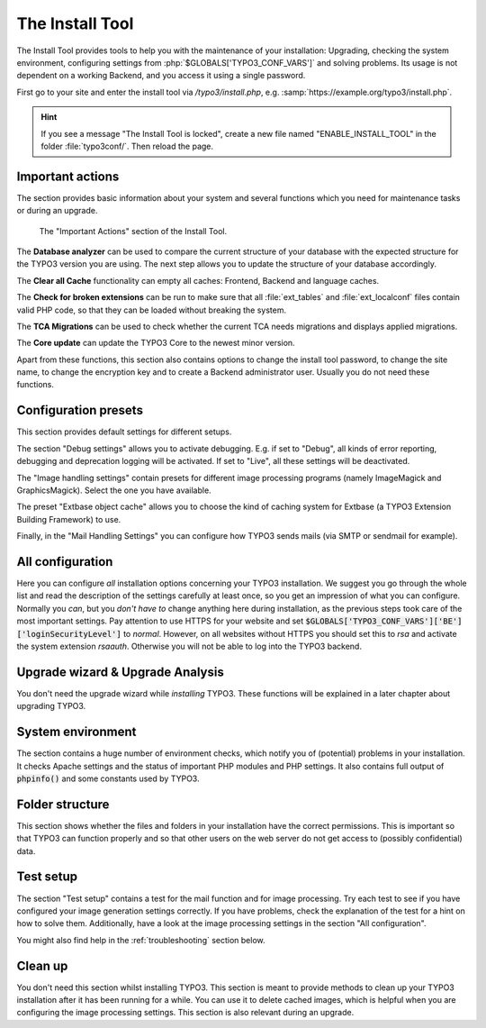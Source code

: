 ﻿.. include:: /Includes.rst.txt


.. _the-install-tool-in-depth:

The Install Tool
^^^^^^^^^^^^^^^^

The Install Tool provides tools to help you with the maintenance of your
installation: Upgrading, checking the system environment, configuring
settings from :php:`$GLOBALS['TYPO3_CONF_VARS']` and solving problems. Its
usage is not dependent on a working Backend, and you access it
using a single password.

First go to your site and enter the install tool via `/typo3/install.php`, e.g. :samp:`https://example.org/typo3/install.php`.

.. hint::

   If you see a message "The Install Tool is locked", create a new file
   named "ENABLE_INSTALL_TOOL" in the folder :file:`typo3conf/`. Then reload the
   page.


.. _important-actions:

Important actions
"""""""""""""""""

The section provides basic information about your system and several
functions which you need for maintenance tasks or during an upgrade.

.. figure:: ../../Images/Important-Actions.png
   :class: with-shadow
   :alt: Important Actions

   The "Important Actions" section of the Install Tool.



The **Database analyzer** can be used to compare the current structure
of your database with the expected structure for the TYPO3 version you
are using. The next step allows you to update the structure of your
database accordingly.

The **Clear all Cache** functionality can empty all caches: Frontend,
Backend and language caches.

The **Check for broken extensions** can be run to make sure that
all :file:`ext_tables` and :file:`ext_localconf` files contain valid
PHP code, so that they can be loaded without breaking the system.

The **TCA Migrations** can be used to check whether the current TCA
needs migrations and displays applied migrations.

The **Core update** can update the TYPO3 Core to the newest minor version.

Apart from these functions, this section also contains options to
change the install tool password, to change the site name, to change the
encryption key and to create a Backend administrator user. Usually you
do not need these functions.


.. _configuration-presets:

Configuration presets
"""""""""""""""""""""

This section provides default settings for different setups.

The section "Debug settings" allows you to activate debugging. E.g. if
set to "Debug", all kinds of error reporting, debugging and deprecation
logging will be activated. If set to "Live", all these settings will be
deactivated.

The "Image handling settings" contain presets for different image
processing programs (namely ImageMagick and GraphicsMagick). Select
the one you have available.

The preset "Extbase object cache" allows you to choose the kind of
caching system for Extbase (a TYPO3 Extension Building Framework) to use.

Finally, in the "Mail Handling Settings" you can configure how TYPO3 sends
mails (via SMTP or sendmail for example).


.. _all-configuration:

All configuration
"""""""""""""""""

Here you can configure *all* installation options concerning your TYPO3
installation. We suggest you go through the whole list and read the
description of the settings carefully at least once, so you get an
impression of what you can configure. Normally you *can*, but you *don't
have to* change anything here during installation, as the previous steps
took care of the most important settings.
Pay attention to use HTTPS for your website and set :code:`$GLOBALS['TYPO3_CONF_VARS']['BE']['loginSecurityLevel']` to `normal`.
However, on all websites without HTTPS you should set this to `rsa` and
activate the system extension `rsaauth`. Otherwise you will not be able to log
into the TYPO3 backend.


.. _upgrade-wizard:

Upgrade wizard & Upgrade Analysis
"""""""""""""""""""""""""""""""""

You don't need the upgrade wizard while *installing* TYPO3. These functions
will be explained in a later chapter about upgrading TYPO3.


.. _system-environment:

System environment
""""""""""""""""""

The section contains a huge number of environment checks, which notify
you of (potential) problems in your installation. It checks Apache
settings and the status of important PHP modules and PHP settings. It
also contains full output of :code:`phpinfo()` and some constants used
by TYPO3.


.. _folder-structure:

Folder structure
""""""""""""""""

This section shows whether the files and folders in your installation have
the correct permissions. This is important so that TYPO3 can function properly
and so that other users on the web server do not get access to (possibly confidential)
data.


.. _test-setup:

Test setup
""""""""""

The section "Test setup" contains a test for the mail function and for
image processing. Try each test to see if you have configured your image
generation settings correctly. If you have problems, check the
explanation of the test for a hint on how to solve them. Additionally,
have a look at the image processing settings in the section "All
configuration".

You might also find help in the :ref:`troubleshooting` section below.


.. _clean-up:

Clean up
""""""""

You don't need this section whilst installing TYPO3. This section is
meant to provide methods to clean up your TYPO3 installation after it
has been running for a while. You can use it to delete cached images,
which is helpful when you are configuring the image processing
settings. This section is also relevant during an upgrade.
